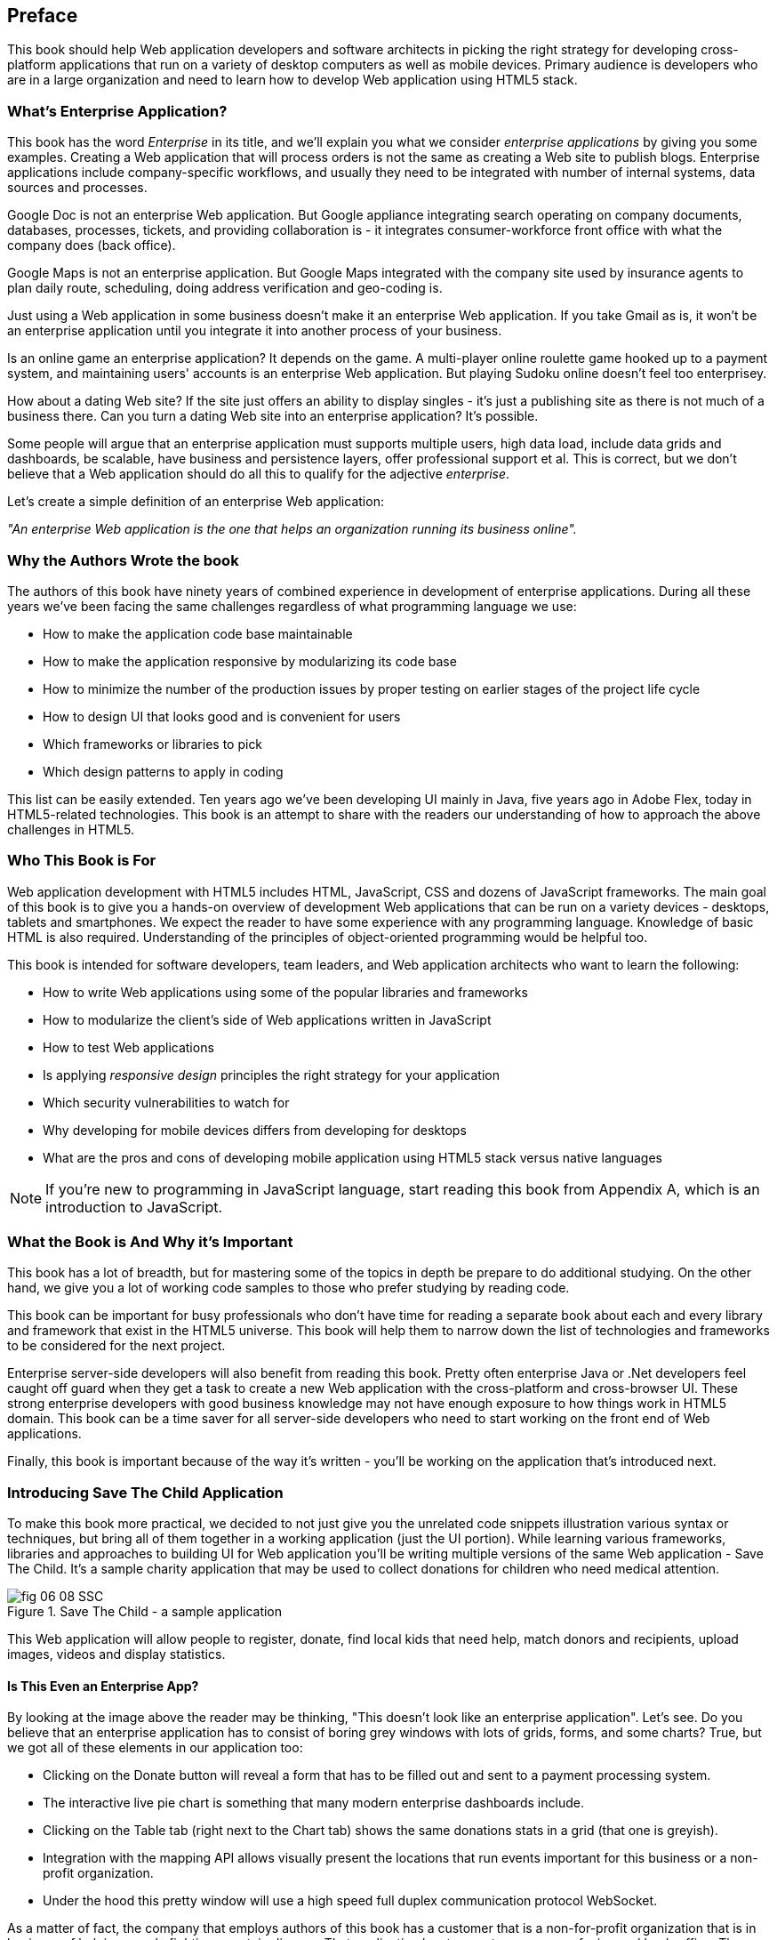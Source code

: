 [preface]
== Preface

This book should help Web application developers and software architects in picking the right strategy for developing cross-platform applications that run on a variety of desktop computers as well as mobile devices. Primary audience is developers who are in a large organization and need to learn how to develop Web application using HTML5 stack.

=== What's Enterprise Application?

This book has the word _Enterprise_ in its title, and we'll explain you what we consider _enterprise applications_ by giving you some examples. Creating a Web application that will process orders is not the same as creating a Web site to publish blogs. Enterprise applications include company-specific workflows, and usually they need to be integrated with number of internal systems, data sources and processes.

Google Doc is not an enterprise Web application. But Google appliance integrating search operating on company documents, databases, processes, tickets, and providing collaboration is - it integrates
consumer-workforce front office with what the company does (back office).

Google Maps is not an enterprise application. But Google Maps integrated with the company site used by insurance agents to plan daily route, scheduling, doing address verification and geo-coding is.

Just using a Web application in some business doesn't make it an enterprise Web application. If you take Gmail as is, it won't be an enterprise application until you integrate it into another process of your business.

Is an online game an enterprise application? It depends on the game. A multi-player online roulette game hooked up to a payment system, and maintaining users' accounts is an enterprise Web application. But
playing Sudoku online doesn't feel too enterprisey.

How about a dating Web site? If the site just offers an ability to display singles - it's just a publishing site as there is not much of a business there. Can you turn a dating Web site into an enterprise application? It's possible.

Some people will argue that an enterprise application must supports multiple users, high data load, include data grids and dashboards, be scalable, have business and persistence layers, offer professional support et al. This is correct, but we don't believe that a Web application should do all this to qualify for the adjective _enterprise_.

Let's create a simple definition of an enterprise Web application:

_"An enterprise Web application is the one that helps an organization running its business online"._

=== Why the Authors Wrote the book

The authors of this book have ninety years of combined experience in development of enterprise applications. During all these years we've been facing the same challenges regardless of what programming language we use:

* How to make the application code base maintainable
* How to make the application responsive by modularizing its code base
* How to minimize the number of the production issues by proper testing on earlier stages of the project life cycle
* How to design UI that looks good and is convenient for users
* Which frameworks or libraries to pick
* Which design patterns to apply in coding

This list can be easily extended. Ten years ago we've been developing UI mainly in Java, five years ago in Adobe Flex, today in HTML5-related technologies. This book is an attempt to share with the readers our understanding of how to approach the above challenges in HTML5.

=== Who This Book is For

Web application development with HTML5 includes HTML, JavaScript, CSS and dozens of JavaScript frameworks. The main goal of this book is to give you a hands-on overview of development Web applications that can be run on a variety devices - desktops, tablets and smartphones. We expect the reader to have some experience with any programming language. Knowledge of basic HTML is also required. Understanding of the principles of object-oriented programming would be helpful too.

This book is intended for software developers, team leaders, and Web application architects who want to learn the following:

* How to write Web applications using some of the popular libraries and frameworks     
* How to modularize the client's side of Web applications written in JavaScript
* How to test Web applications
* Is applying _responsive design_ principles the right strategy for your application
* Which security vulnerabilities to watch for
* Why developing for mobile devices differs from developing for desktops 
* What are the pros and cons of developing mobile application using HTML5 stack versus native languages 

NOTE: If you're new to programming in JavaScript language, start reading this book from Appendix A, which is an introduction to JavaScript.  
 
=== What the Book is And Why it's Important

This book has a lot of breadth, but for mastering some of the topics in depth be prepare to do additional studying. On the other hand, we give you a lot of working code samples to those who prefer studying by reading code.

This book can be important for busy professionals who don't have time for reading a separate book about each and every library and framework that exist in the HTML5 universe. This book will help them to narrow down the list of technologies and frameworks to be considered for the next project.

Enterprise server-side developers will also benefit from reading this book. Pretty often enterprise Java or .Net developers feel caught off guard when they get a task to create a new Web application with the cross-platform and cross-browser UI. These strong enterprise developers with good business knowledge  may not have enough exposure to how things work in HTML5 domain. This book can be a time saver for all server-side developers who need to start working on the front end of Web applications.

Finally, this book is important because of the way it's written - you'll be working on the application that's introduced next.

=== Introducing Save The Child Application 


To make this book more practical, we decided to not just give you the unrelated code snippets illustration various syntax or techniques, but bring all of them together in a working application (just the UI portion).  While learning various frameworks, libraries and approaches to building UI for Web application you'll be writing multiple versions of the same Web application - Save The Child. It's a sample charity application that may be used to collect donations for children who need medical attention.  

[[FIG0-1]]
.Save The Child - a sample application
image::images/fig_06_08_SSC.png[]

This Web application will allow people to register, donate, find local kids that need help, match donors and recipients, upload images, videos and display statistics. 

==== Is This Even an Enterprise App?

By looking at the image above the reader may be thinking, "This doesn't look like an enterprise application". Let's see. Do you believe that an enterprise application has to consist of boring grey windows with lots of grids, forms, and some charts?
True, but we got all of these elements in our application too: 

* Clicking on the Donate button will reveal a form that has to be filled out and sent to a payment processing system.

* The interactive live pie chart is something that many modern enterprise dashboards include.

* Clicking on the Table tab (right next to the Chart tab) shows the same donations stats in a grid (that one is greyish).

* Integration with the mapping API allows visually present the locations that run events important for this business or a non-profit organization. 

* Under the hood this pretty window will use a high speed full duplex communication protocol WebSocket. 

As a matter of fact, the company that employs authors of this book has a customer that is a non-for-profit organization that is in business of helping people fighting a certain disease. That application has two parts - consumer-facing and back-office. The former looks more colorful, while the latter has more grey grids indeed. Both parts process the same data and this organization can't operate if you remove any of these parts.

Would these feature make Save the Child an enterprise Web application? Yes, as it can help our imaginary non-for-profit organization to run its business: collecting donations for sick kids. Would you rather see a fully function Wall Street trading system? Maybe. But this book and our sample application incorporates all software components that you'd need to use for developing a financial application.

==== How Are We Going to Build This App

Instead of giving a number of unrelated code samples, we decided to develop multiple versions of the same Web application built with different libraries, frameworks, and techniques. This approach will allow the reader compare apples to apples and make an educated decision which approach fits his or her needs the best.

First we'll show how to build this application in pure HTML/JavaScript, then we'll re-write it using jQuery library, then with Ext JS framework. The users will be able to see where different charity events are being run (Google maps integration). The page will integrate the video player and display the chart  with stats on donors by geographical location. 
One of the versions of this app shows how to modularize this application - this is a must for any enterprise system. Another version shows how to use WebSockets technology to illustrate the server-side data push while adding an auction to this Web application. The final chapters of the book show different ways of building different version of the same Save The Child application to run on mobile devices (Responsive Design, jQuery Mobile, Sencha Touch, and PhoneGap). We believe that this application will help you in comparing all these approaches and selecting those that fit your objectives.

=== What the Goals of the Book Are

First, we want to say what's not the goal of this book. We are not planning to convince you that developing a cross-platform Web application is the right strategy for you. Don't be surprised if after reading this book you'll decide that developing applications in HTML5 is not the right approach for the tasks you have at hands. 

This book should help decision makers in picking the right strategy for developing cross-platform applications that run on a variety of desktop computers as well as mobile devices. 

=== Technologies Used in This Book

This is HTML5 book, and the main programming language used here is JavaScript. We use HTML and CSS too. Most of the modern JavaScript development is done using various libraries and frameworks. The difference between a library and a framework is that the former does not dictate how to structure the code of your application - they simply offer a set of components that will spare you from writing lots of manual code. The goal of some frameworks is to help developers with testing of their applications. The goal of some frameworks is just to split the application into separate modules. There are tools just for building, packaging and running JavaScript  applications. While many of the frameworks and tools will be mentioned in this book, the main technologies/libraries/tools/techniques/protocols used in this book are listed below:

* Balsamiq Mockups
* Modernizr
* jQuery
* jQuery Mobile
* Ext JS
* Sencha Touch
* RequireJS
* Jasmine
* Clear Data Builder
* WebSocket
* PhoneGap
* Grunt
* Bower
* WebStorm IDE 
* Eclipse IDE

Although you can write your programs in any text editor, using specialized Integrated Development Environments is more productive, and we'll use Aptana Studio IDE by Appcelerator and WebStorm IDE by JetBrains.

=== How the Book is Organized 

Even though you may decide not to read some of the chapters we still recommend you to skim through them.
If you're not familiar with JavaScript - start from Appendix A.

Chapters 1 and 2 are must read - if you can't read JavaScript code or are not familiar with CSS, AJAX or JSON, the rest of the book will be difficult to understand. On the other hand, if you're not planning to use, say Ext JS framework, you can just skim through Chapter 4. Following is a brief book outline:

*Introduction* includes a brief discussion of what's the difference between enterprise Web applications and Web sites. It also touches upon the evolution of HTML. 

*Chapter 1* describes the process of mocking up the application Save The Child, which will support donations to the children, embed a video player, integrate with Google maps, and eventually will feature an online auction. We'll show you how to gradually build all the functionality of this Web application while explaining each step of the way. By the end of this chapter we'll have the Web design and the first prototype of the Save The Child application written using just HTML, JavaScript and CSS.

*Chapter 2* is about bringing external data to Web browsers by making asynchronous calls to server. The code from previous chapters uses only hard-coded data. Now it's time to learn how to make asynchronous server calls using AJAX techniques and consume the data in JSON format. The Save The Child application will start requesting the data from the external sources and sending them the JSON-formatted data. 

*Chapter 3* shows how to use a popular jQuery library to lower the amount of manual coding in the Save The Child application. First, we'll introduce the jQuery Core library, and then re-build our Save The Child application with it. In the real world, developers often increase their productivity by using JavaScript libraries and frameworks. 

*Chapter 4* is a mini tutorial of a comprehensive JavaScript framework called Ext JS. This is one of the most feature-complete frameworks available on the market. Sencha, the company behind Ext JS, managed to extend JavaScript to make its syntax closer to classical object-oriented languages. They also developed and extensive library of the UI components. Expect to see another re-write of the Save The child here.  

*Chapter 5* is a review of productivity tools used by enterprise developers (NPM, Grunt, Bower,Yeoman, CDB). It’s about build tools, code generators, and managing dependencies (a typical enterprise application uses carious software that need to work in harmony).

*Chapter 6* explains how to modularize large applications. Reducing the application startup latency and implementing lazy loading of certain parts of the application are the main reasons for modularization. We'll give you an example of how to build modularized Web applications that won't bring the large and monolithic code to the client's machine, but will rather load the code on as needed basis. You'll also see how to organize the data exchange between different programming modules in a loosely coupled fashion. The Save The Child application will be re-written with RequireJS framework, which will be loading modules on demand rather than the entire application. 

*Chapter 7* is dedicated to test-driven development with JavaScript. To shorten the development cycle of your Web application you need to start testing it on the early stages of the project. It seems obvious, but many enterprise IT organizations haven’t adopted agile testing methodologies, which costs them dearly. JavaScript is dynamically typed interpreted language - there is no compiler to help in identifying errors as it’s done in compiled languages like Java. This means that a lot more time should be allocated for testing for JavaScript Web applications. We'll cover the basics of testing and will introduce to to some of the popular testing frameworks for JavaScript application. Finally, you'll see how to test Save The Child application with Jasmine framework. 

*Chapter 8* shows how to substantially speedup the interaction between the client and the server using  WebSocket protocol introduced in HTML5. HTTP adds a lot of overhead for every request and response object that serve as wrappers for the data. You'll see how to introduce the WebSocket-based online auction to the new version of our Save The Child application. This is what Ian Hickson, the HTML5 spec editor from Google, said about why WebSocket protocol is important: 

"Reducing kilobytes of data to 2 bytes is more than a little more byte efficient, and reducing latency from 150ms (TCP round trip to set up the connection plus a packet for the message) to 50ms (just the packet for the message) is far more than marginal. In fact, these two factors alone are enough to make WebSocket seriously interesting to Google.

*Chapter 9* is a brief introduction to Web application security. You'll learn about vulnerabilities of Web applications and will get references to the documents that contain  recommendations on how to protect your application from attackers. This chapter concludes with some of the application-specific security considerations like the regulatory compliance that your business customers can't ignore.  

*Chapter 10* opens up a discussion of how to approach creating Web applications that should run not only on desktops, but also on mobile devices. In this chapter you'll get familiar with the principles of responsive design, which allows to have a single code base that will be flexible enough to render the UI that looks good on the large and small screens. You'll see the power of CSS _media queries_ that will automatically re-allocate the UI components based on the screen width. The new version of the Save The Child application will demonstrate how to go about responsive design.

*Chapter 11* will introduce you to jQuery Mobile - the library that was specifically created for developing mobile Web applications. But main principles implemented in the larger jQuery library remain in place, and studying the materials from Chapter 3 is a prerequisite for the understanding of this chapter. Then you'll be creating the mobile version of the Save The Child with jQuery Mobile.

*Chapter 12* is about a little brother of Ext JS - Sencha Touch framework. This framework was developed for the mobile devices, and you'll need to read  Chapter 6 to be able to understand the materials from this one. As usual, we'll develop another version of the mobile version of the Save The Child with Sencha Touch.

*Chapter 13* shows how you can create hybrid mobile applications, which are written with HTML/JavaScript/CSS, but can use the native API of the mobile devices. Hybrids are packaged as native mobile applications and can be submitted to the popular online app stores or market places the same way as if they were written in the programming language native for the mobile platform in question. This chapter will illustrate how to access the camera of the mobile device using the PhoneGap framework.  

*Appendix A*  is an introduction to programming with JavaScript. In about 60 pages we've covered main aspects of this language. No matter what framework you choose, a working knowledge the JavaScript is required.  

*Appendix B* is a brief overview of selected APIs from  HTML5 specification. They are supported by all modern Web browsers. We find these APIs important and useful for many Web applications. The following API will be reviewed in this chapter:

* Web Messaging
* Web Workers
* Application Cache
* Local Storage
* Indexed Database
* History API

*Appendix C*  is a brief discussion of the Integrated Development Environments that are being used for HTML5 development in general and in this book in particular.


=== The Source Code of the Book Examples

The source code of all versions of the Save The Child application will be available for download a from O'Reilly at http://shop.oreilly.com/product/0636920028314.do. There is also a https://github.com/Farata/EnterpriseWebBook_sources[GitHub repository] where the authors keep the source code of the book examples. 

The authors of this book also maintain  http://savesickchild.org[the Web site], where various versions of the sample Save The Child application are deployed so you can see them in action.

=== Author BIOs

*Yakov Fain* is is a co-founder of Farata Systems and SuranceBay companies. The first company provides consulting services in the field of enterprise Web development and e-Commerce, and the second one is a software product company, which develops software for the insurance industry. A leader of the Princeton Java Users Group, he has authored several technical books and dozens of articles on software development. Yakov received the title of Java Champion, which is presented to only 150 people worldwide. Yakov also holds an MS in Applied Math. You can reach him at yfain@faratasystems.com and follow him on Twitter @yfain.

*Dr. Victor Rasputnis* is a co-founder of Farata Systems and SuranceBay companies. He spends most of his time providing architectural design, implementation management, and mentoring to companies migrating to e-Commerce technologies with Hybris. Victor has authored several books and dozens of technical articles. He holds a PhD in Computer Science. You can reach Victor at vrasputnis@faratasystems.com.

*Anatole Tartakovsky* is a co-founder of Farata Systems and SuranceBay companies. He spent more than 25 years developing system and business software. In the last fifteen years, his focus has been on creating frameworks and business applications for dozens of enterprises ranging from Wal-Mart to Wall Street firms. Anatole has authored a number of books and articles on AJAX, Flex, XML, the Internet, and client-server technologies. He holds an MS in Mathematics. You can reach Anatole at atartakovsky@faratasystems.com.

*Viktor Gamov* is a senior software engineer at Farata Systems. He consults financial institutions and startups in design and implementation of Web Applications with HTML5 and Java. A co-organizer of the Princeton Java Users Group, Viktor is passionate about writing a code and about the open source community. He holds MS in Computer Science. You can reach Viktor on email viktor.gamov@faratasystems.com and follow him on Twitter @gamussa.
